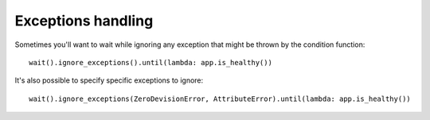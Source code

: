 Exceptions handling
===================

Sometimes you'll want to wait while ignoring any exception
that might be thrown by the condition function::

    wait().ignore_exceptions().until(lambda: app.is_healthy())

It's also possible to specify specific exceptions to ignore::

    wait().ignore_exceptions(ZeroDevisionError, AttributeError).until(lambda: app.is_healthy())

